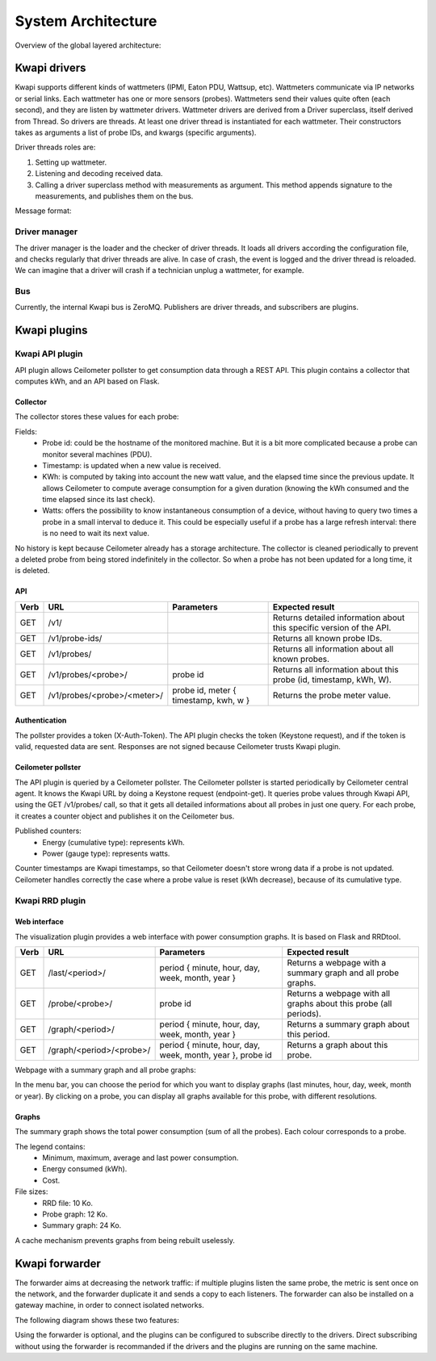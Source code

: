 ..
      Copyright 2013 François Rossigneux (Inria)

      Licensed under the Apache License, Version 2.0 (the "License"); you may
      not use this file except in compliance with the License. You may obtain
      a copy of the License at

          http://www.apache.org/licenses/LICENSE-2.0

      Unless required by applicable law or agreed to in writing, software
      distributed under the License is distributed on an "AS IS" BASIS, WITHOUT
      WARRANTIES OR CONDITIONS OF ANY KIND, either express or implied. See the
      License for the specific language governing permissions and limitations
      under the License.

.. _architecture:

===================
System Architecture
===================

Overview of the global layered architecture:

.. image:: ./layered_architecture.png

Kwapi drivers
=============

Kwapi supports different kinds of wattmeters (IPMI, Eaton PDU, Wattsup, etc).
Wattmeters communicate via IP networks or serial links. Each wattmeter has one
or more sensors (probes). Wattmeters send their values quite often (each
second), and they are listen by wattmeter drivers. Wattmeter drivers are
derived from a Driver superclass, itself derived from Thread. So drivers are
threads. At least one driver thread is instantiated for each wattmeter. Their
constructors takes as arguments a list of probe IDs, and kwargs (specific
arguments).

Driver threads roles are:

#. Setting up wattmeter.
#. Listening and decoding received data.
#. Calling a driver superclass method with measurements as argument.
   This method appends signature to the measurements, and publishes them on the bus.

Message format:

.. image:: ./message_format.png
    :width: 675px

Driver manager
--------------

The driver manager is the loader and the checker of driver threads. It loads
all drivers according the configuration file, and checks regularly that driver
threads are alive. In case of crash, the event is logged and the driver thread
is reloaded. We can imagine that a driver will crash if a technician unplug a
wattmeter, for example.

Bus
---

Currently, the internal Kwapi bus is ZeroMQ. Publishers are driver threads, and
subscribers are plugins.

Kwapi plugins
=============

Kwapi API plugin
----------------

API plugin allows Ceilometer pollster to get consumption data through a REST
API. This plugin contains a collector that computes kWh, and an API based on
Flask.

Collector
^^^^^^^^^

The collector stores these values for each probe:

.. image:: ./collector.png
    :width: 675px

Fields:
  * Probe id: could be the hostname of the monitored machine. But it is a bit
    more complicated because a probe can monitor several machines (PDU).
  * Timestamp: is updated when a new value is received.
  * KWh: is computed by taking into account the new watt value, and the elapsed
    time since the previous update. It allows Ceilometer to compute average
    consumption for a given duration (knowing the kWh consumed and the time
    elapsed since its last check).
  * Watts: offers the possibility to know instantaneous consumption of a
    device, without having to query two times a probe in a small interval to
    deduce it. This could be especially useful if a probe has a large refresh
    interval: there is no need to wait its next value.

No history is kept because Ceilometer already has a storage architecture. The
collector is cleaned periodically to prevent a deleted probe from being stored
indefinitely in the collector. So when a probe has not been updated for a long
time, it is deleted.

API
^^^

====    ===========================     =====================================   ================================================
Verb    URL	                            Parameters	                            Expected result
====    ===========================     =====================================   ================================================
GET     /v1/                                                                    Returns detailed information about this specific
                                                                                version of the API.
GET     /v1/probe-ids/                                                          Returns all known probe IDs.
GET 	/v1/probes/                                                             Returns all information about all known probes.
GET     /v1/probes/<probe>/             probe id                                Returns all information about this probe
                                                                                (id, timestamp, kWh, W).
GET     /v1/probes/<probe>/<meter>/     probe id, meter { timestamp, kwh, w }   Returns the probe meter value.
====    ===========================     =====================================   ================================================

Authentication
^^^^^^^^^^^^^^

The pollster provides a token (X-Auth-Token). The API plugin checks the token
(Keystone request), and if the token is valid, requested data are sent.
Responses are not signed because Ceilometer trusts Kwapi plugin.

Ceilometer pollster
^^^^^^^^^^^^^^^^^^^

The API plugin is queried by a Ceilometer pollster. The Ceilometer pollster is
started periodically by Ceilometer central agent. It knows the Kwapi URL by
doing a Keystone request (endpoint-get). It queries probe values through Kwapi
API, using the GET /v1/probes/ call, so that it gets all detailed informations
about all probes in just one query. For each probe, it creates a counter object
and publishes it on the Ceilometer bus.

Published counters:
  * Energy (cumulative type): represents kWh.
  * Power (gauge type): represents watts.

Counter timestamps are Kwapi timestamps, so that Ceilometer doesn't store wrong
data if a probe is not updated. Ceilometer handles correctly the case where a
probe value is reset (kWh decrease), because of its cumulative type.

Kwapi RRD plugin
----------------

Web interface
^^^^^^^^^^^^^

The visualization plugin provides a web interface with power consumption graphs. It is based on Flask and RRDtool.

====    ===========================     =========================================================   ==========================================
Verb    URL	                            Parameters	                                                Expected result
====    ===========================     =========================================================   ==========================================
GET     /last/<period>/                 period { minute, hour, day, week, month, year }             Returns a webpage with a summary graph
                                                                                                    and all probe graphs.
GET     /probe/<probe>/                 probe id                                                    Returns a webpage with all graphs about
                                                                                                    this probe (all periods).
GET 	/graph/<period>/                period { minute, hour, day, week, month, year }             Returns a summary graph about this period.
GET     /graph/<period>/<probe>/        period { minute, hour, day, week, month, year }, probe id   Returns a graph about this probe.
====    ===========================     =========================================================   ==========================================

Webpage with a summary graph and all probe graphs:

.. image:: ./webpage.png
    :width: 675px

In the menu bar, you can choose the period for which you want to display graphs
(last minutes, hour, day, week, month or year). By clicking on a probe, you can
display all graphs available for this probe, with different resolutions.

Graphs
^^^^^^

The summary graph shows the total power consumption (sum of all the probes).
Each colour corresponds to a probe.

The legend contains:
  * Minimum, maximum, average and last power consumption.
  * Energy consumed (kWh).
  * Cost.

File sizes:
  * RRD file: 10 Ko.
  * Probe graph: 12 Ko.
  * Summary graph: 24 Ko.

A cache mechanism prevents graphs from being rebuilt uselessly.

Kwapi forwarder
===============

The forwarder aims at decreasing the network traffic: if multiple plugins
listen the same probe, the metric is sent once on the network, and the
forwarder duplicate it and sends a copy to each listeners. The forwarder can
also be installed on a gateway machine, in order to connect isolated networks.

The following diagram shows these two features:

.. image:: ./bus.png
    :width: 675px

Using the forwarder is optional, and the plugins can be configured to subscribe
directly to the drivers. Direct subscribing without using the forwarder is
recommanded if the drivers and the plugins are running on the same machine.

